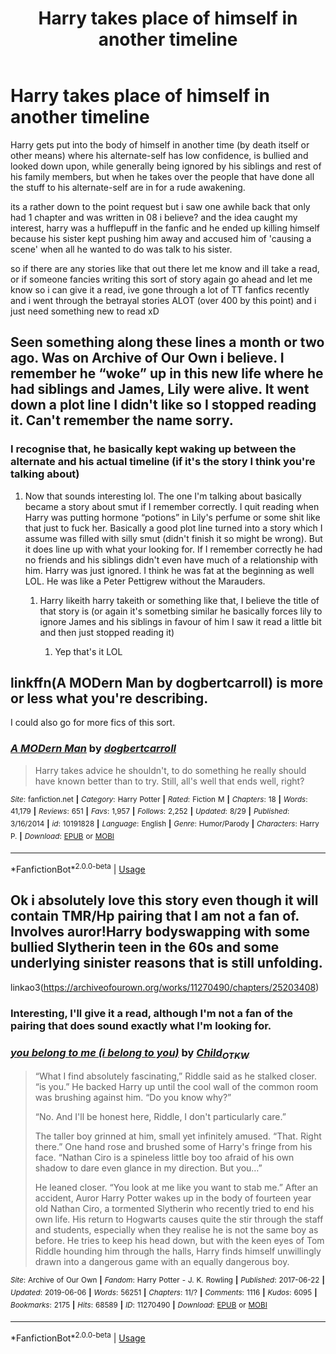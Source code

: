 #+TITLE: Harry takes place of himself in another timeline

* Harry takes place of himself in another timeline
:PROPERTIES:
:Author: RyanMK666
:Score: 11
:DateUnix: 1567977303.0
:DateShort: 2019-Sep-09
:FlairText: Request
:END:
Harry gets put into the body of himself in another time (by death itself or other means) where his alternate-self has low confidence, is bullied and looked down upon, while generally being ignored by his siblings and rest of his family members, but when he takes over the people that have done all the stuff to his alternate-self are in for a rude awakening.

its a rather down to the point request but i saw one awhile back that only had 1 chapter and was written in 08 i believe? and the idea caught my interest, harry was a hufflepuff in the fanfic and he ended up killing himself because his sister kept pushing him away and accused him of 'causing a scene' when all he wanted to do was talk to his sister.

so if there are any stories like that out there let me know and ill take a read, or if someone fancies writing this sort of story again go ahead and let me know so i can give it a read, ive gone through a lot of TT fanfics recently and i went through the betrayal stories ALOT (over 400 by this point) and i just need something new to read xD


** Seen something along these lines a month or two ago. Was on Archive of Our Own i believe. I remember he “woke” up in this new life where he had siblings and James, Lily were alive. It went down a plot line I didn't like so I stopped reading it. Can't remember the name sorry.
:PROPERTIES:
:Author: SaltyPup16
:Score: 2
:DateUnix: 1567984955.0
:DateShort: 2019-Sep-09
:END:

*** I recognise that, he basically kept waking up between the alternate and his actual timeline (if it's the story I think you're talking about)
:PROPERTIES:
:Author: RyanMK666
:Score: 2
:DateUnix: 1567985380.0
:DateShort: 2019-Sep-09
:END:

**** Now that sounds interesting lol. The one I'm talking about basically became a story about smut if I remember correctly. I quit reading when Harry was putting hormone “potions” in Lily's perfume or some shit like that just to fuck her. Basically a good plot line turned into a story which I assume was filled with silly smut (didn't finish it so might be wrong). But it does line up with what your looking for. If I remember correctly he had no friends and his siblings didn't even have much of a relationship with him. Harry was just ignored. I think he was fat at the beginning as well LOL. He was like a Peter Pettigrew without the Marauders.
:PROPERTIES:
:Author: SaltyPup16
:Score: 3
:DateUnix: 1567985996.0
:DateShort: 2019-Sep-09
:END:

***** Harry likeith harry takeith or something like that, I believe the title of that story is (or again it's sometbing similar he basically forces lily to ignore James and his siblings in favour of him I saw it read a little bit and then just stopped reading it)
:PROPERTIES:
:Author: RyanMK666
:Score: 3
:DateUnix: 1567987660.0
:DateShort: 2019-Sep-09
:END:

****** Yep that's it LOL
:PROPERTIES:
:Author: SaltyPup16
:Score: 2
:DateUnix: 1567988913.0
:DateShort: 2019-Sep-09
:END:


** linkffn(A MODern Man by dogbertcarroll) is more or less what you're describing.

I could also go for more fics of this sort.
:PROPERTIES:
:Author: BackslashEcho
:Score: 2
:DateUnix: 1568050623.0
:DateShort: 2019-Sep-09
:END:

*** [[https://www.fanfiction.net/s/10191828/1/][*/A MODern Man/*]] by [[https://www.fanfiction.net/u/284419/dogbertcarroll][/dogbertcarroll/]]

#+begin_quote
  Harry takes advice he shouldn't, to do something he really should have known better than to try. Still, all's well that ends well, right?
#+end_quote

^{/Site/:} ^{fanfiction.net} ^{*|*} ^{/Category/:} ^{Harry} ^{Potter} ^{*|*} ^{/Rated/:} ^{Fiction} ^{M} ^{*|*} ^{/Chapters/:} ^{18} ^{*|*} ^{/Words/:} ^{41,179} ^{*|*} ^{/Reviews/:} ^{651} ^{*|*} ^{/Favs/:} ^{1,957} ^{*|*} ^{/Follows/:} ^{2,252} ^{*|*} ^{/Updated/:} ^{8/29} ^{*|*} ^{/Published/:} ^{3/16/2014} ^{*|*} ^{/id/:} ^{10191828} ^{*|*} ^{/Language/:} ^{English} ^{*|*} ^{/Genre/:} ^{Humor/Parody} ^{*|*} ^{/Characters/:} ^{Harry} ^{P.} ^{*|*} ^{/Download/:} ^{[[http://www.ff2ebook.com/old/ffn-bot/index.php?id=10191828&source=ff&filetype=epub][EPUB]]} ^{or} ^{[[http://www.ff2ebook.com/old/ffn-bot/index.php?id=10191828&source=ff&filetype=mobi][MOBI]]}

--------------

*FanfictionBot*^{2.0.0-beta} | [[https://github.com/tusing/reddit-ffn-bot/wiki/Usage][Usage]]
:PROPERTIES:
:Author: FanfictionBot
:Score: 1
:DateUnix: 1568050643.0
:DateShort: 2019-Sep-09
:END:


** Ok i absolutely love this story even though it will contain TMR/Hp pairing that I am not a fan of. Involves auror!Harry bodyswapping with some bullied Slytherin teen in the 60s and some underlying sinister reasons that is still unfolding.

linkao3([[https://archiveofourown.org/works/11270490/chapters/25203408]])
:PROPERTIES:
:Author: bigmoneybitches
:Score: 1
:DateUnix: 1568009121.0
:DateShort: 2019-Sep-09
:END:

*** Interesting, I'll give it a read, although I'm not a fan of the pairing that does sound exactly what I'm looking for.
:PROPERTIES:
:Author: RyanMK666
:Score: 1
:DateUnix: 1568047553.0
:DateShort: 2019-Sep-09
:END:


*** [[https://archiveofourown.org/works/11270490][*/you belong to me (i belong to you)/*]] by [[https://www.archiveofourown.org/users/Child_OTKW/pseuds/Child_OTKW][/Child_OTKW/]]

#+begin_quote
  “What I find absolutely fascinating,” Riddle said as he stalked closer. “is you.” He backed Harry up until the cool wall of the common room was brushing against him. “Do you know why?”

  “No. And I'll be honest here, Riddle, I don't particularly care.”

  The taller boy grinned at him, small yet infinitely amused. “That. Right there.” One hand rose and brushed some of Harry's fringe from his face. “Nathan Ciro is a spineless little boy too afraid of his own shadow to dare even glance in my direction. But you...”

  He leaned closer. “You look at me like you want to stab me.” After an accident, Auror Harry Potter wakes up in the body of fourteen year old Nathan Ciro, a tormented Slytherin who recently tried to end his own life. His return to Hogwarts causes quite the stir through the staff and students, especially when they realise he is not the same boy as before. He tries to keep his head down, but with the keen eyes of Tom Riddle hounding him through the halls, Harry finds himself unwillingly drawn into a dangerous game with an equally dangerous boy.
#+end_quote

^{/Site/:} ^{Archive} ^{of} ^{Our} ^{Own} ^{*|*} ^{/Fandom/:} ^{Harry} ^{Potter} ^{-} ^{J.} ^{K.} ^{Rowling} ^{*|*} ^{/Published/:} ^{2017-06-22} ^{*|*} ^{/Updated/:} ^{2019-06-06} ^{*|*} ^{/Words/:} ^{56251} ^{*|*} ^{/Chapters/:} ^{11/?} ^{*|*} ^{/Comments/:} ^{1116} ^{*|*} ^{/Kudos/:} ^{6095} ^{*|*} ^{/Bookmarks/:} ^{2175} ^{*|*} ^{/Hits/:} ^{68589} ^{*|*} ^{/ID/:} ^{11270490} ^{*|*} ^{/Download/:} ^{[[https://archiveofourown.org/downloads/11270490/you%20belong%20to%20me%20i.epub?updated_at=1560002900][EPUB]]} ^{or} ^{[[https://archiveofourown.org/downloads/11270490/you%20belong%20to%20me%20i.mobi?updated_at=1560002900][MOBI]]}

--------------

*FanfictionBot*^{2.0.0-beta} | [[https://github.com/tusing/reddit-ffn-bot/wiki/Usage][Usage]]
:PROPERTIES:
:Author: FanfictionBot
:Score: 1
:DateUnix: 1568009129.0
:DateShort: 2019-Sep-09
:END:
